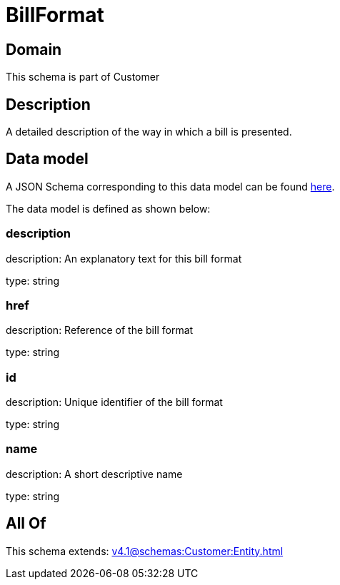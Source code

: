 = BillFormat

[#domain]
== Domain

This schema is part of Customer

[#description]
== Description

A detailed description of the way in which a bill is presented.


[#data_model]
== Data model

A JSON Schema corresponding to this data model can be found https://tmforum.org[here].

The data model is defined as shown below:


=== description
description: An explanatory text for this bill format

type: string


=== href
description: Reference of the bill format

type: string


=== id
description: Unique identifier of the bill format

type: string


=== name
description: A short descriptive name

type: string


[#all_of]
== All Of

This schema extends: xref:v4.1@schemas:Customer:Entity.adoc[]
